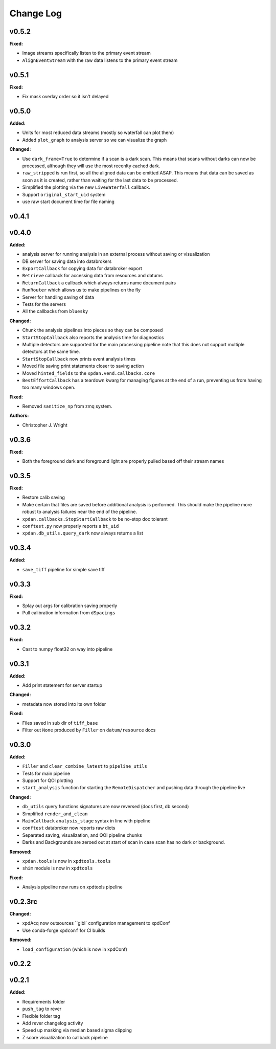 ===========
 Change Log
===========

.. current developments

v0.5.2
====================

**Fixed:**

* Image streams specifically listen to the primary event stream
* ``AlignEventStream`` with the raw data listens to the primary event stream



v0.5.1
====================

**Fixed:**

* Fix mask overlay order so it isn't delayed



v0.5.0
====================

**Added:**

* Units for most reduced data streams (mostly so waterfall can plot them)
* Added ``plot_graph`` to analysis server so we can visualize the graph

**Changed:**

* Use ``dark_frame=True`` to determine if a scan is a dark scan.  This means
  that scans without darks can now be processed, although they will use the
  most recenlty cached dark.
* ``raw_stripped`` is run first, so all the aligned data can be emitted ASAP.
  This means that data can be saved as soon as it is created, rather than 
  waiting for the last data to be processed.
* Simplified the plotting via the new ``LiveWaterfall`` callback.
* Support ``original_start_uid`` system
* use raw start document time for file naming



v0.4.1
====================



v0.4.0
====================

**Added:**

* analysis server for running analysis in an external process
  without saving or visualization
* DB server for saving data into databrokers
* ``ExportCallback`` for copying data for databroker export
* ``Retrieve`` callback for accessing data from resources and datums
* ``ReturnCallback`` a callback which always returns name document pairs
* ``RunRouter`` which allows us to make pipelines on the fly
* Server for handling saving of data
* Tests for the servers
* All the callbacks from ``bluesky``

**Changed:**

* Chunk the analysis pipelines into pieces so they can be composed
* ``StartStopCallback`` also reports the analysis time for diagnostics
* Multiple detectors are supported for the main processing pipeline
  note that this does not support multiple detectors at the same
  time.
* ``StartStopCallback`` now prints event analysis times
* Moved file saving print statements closer to saving action
* Moved ``hinted_fields`` to the ``xpdan.vend.callbacks.core``
* ``BestEffortCallback`` has a teardown kwarg for managing figures
  at the end of a run, preventing us from having too many windows
  open.

**Fixed:**

* Removed ``sanitize_np`` from zmq system.

**Authors:**

* Christopher J. Wright



v0.3.6
====================

**Fixed:**

* Both the foreground dark and foreground light are properly pulled based off
  their stream names




v0.3.5
====================

**Fixed:**

* Restore calib saving
* Make certain that files are saved before additional analysis is performed.
  This should make the pipeline more robust to analysis failures near the
  end of the pipeline.
* ``xpdan.callbacks.StopStartCallback`` to be no-stop doc tolerant
* ``conftest.py`` now properly reports a ``bt_uid``
* ``xpdan.db_utils.query_dark`` now always returns a list




v0.3.4
====================

**Added:**

* ``save_tiff`` pipeline for simple save tiff




v0.3.3
====================

**Fixed:**

* Splay out args for calibration saving properly

* Pull calibration information from ``dSpacings``




v0.3.2
====================

**Fixed:**

* Cast to numpy float32 on way into pipeline




v0.3.1
====================

**Added:**

* Add print statement for server startup


**Changed:**

* metadata now stored into its own folder


**Fixed:**

* Files saved in sub dir of ``tiff_base``

* Filter out ``None`` produced by ``Filler`` on ``datum/resource`` docs




v0.3.0
====================

**Added:**

* ``Filler`` and ``clear_combine_latest`` to ``pipeline_utils``

* Tests for main pipeline
* Support for QOI plotting
* ``start_analysis`` function for starting the ``RemoteDispatcher`` and pushing
  data through the pipeline live


**Changed:**

* ``db_utils`` query functions signatures are now reversed (docs first, db
  second)

* Simplified ``render_and_clean``

* ``MainCallback`` ``analysis_stage`` syntax in line with pipeline

* ``conftest`` databroker now reports raw dicts
* Separated saving, visualization, and QOI pipeline chunks
* Darks and Backgrounds are zeroed out at start of scan in case scan has no
  dark or background.


**Removed:**

* ``xpdan.tools`` is now in ``xpdtools.tools``

* ``shim`` module is now in ``xpdtools``


**Fixed:**

* Analysis pipeline now runs on xpdtools pipeline




v0.2.3rc
====================

**Changed:**

* xpdAcq now outsources ``glbl` configuration management to xpdConf
* Use conda-forge ``xpdconf`` for CI builds


**Removed:**

* ``load_configuration`` (which is now in xpdConf)




v0.2.2
====================



v0.2.1
====================

**Added:**

* Requirements folder

* ``push_tag`` to rever 

* Flexible folder tag
* Add rever changelog activity
* Speed up masking via median based sigma clipping
* Z score visualization to callback pipeline





